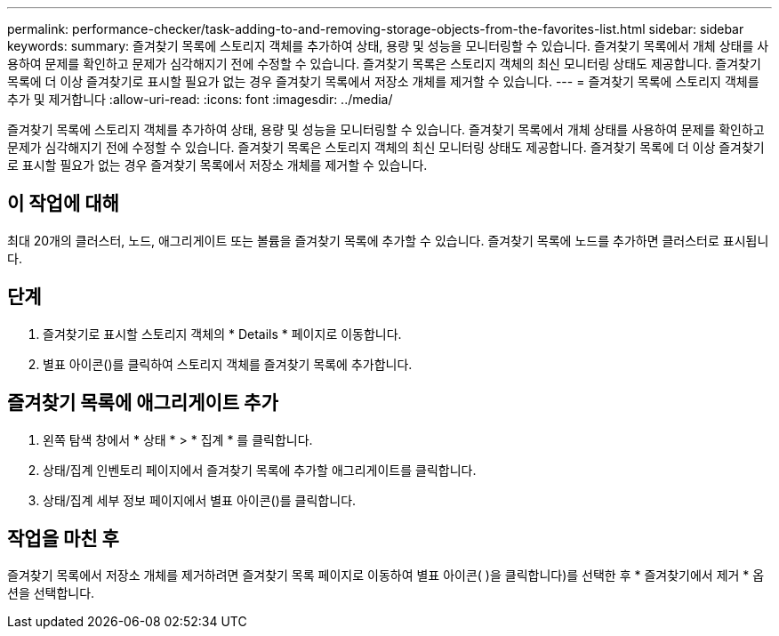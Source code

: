 ---
permalink: performance-checker/task-adding-to-and-removing-storage-objects-from-the-favorites-list.html 
sidebar: sidebar 
keywords:  
summary: 즐겨찾기 목록에 스토리지 객체를 추가하여 상태, 용량 및 성능을 모니터링할 수 있습니다. 즐겨찾기 목록에서 개체 상태를 사용하여 문제를 확인하고 문제가 심각해지기 전에 수정할 수 있습니다. 즐겨찾기 목록은 스토리지 객체의 최신 모니터링 상태도 제공합니다. 즐겨찾기 목록에 더 이상 즐겨찾기로 표시할 필요가 없는 경우 즐겨찾기 목록에서 저장소 개체를 제거할 수 있습니다. 
---
= 즐겨찾기 목록에 스토리지 객체를 추가 및 제거합니다
:allow-uri-read: 
:icons: font
:imagesdir: ../media/


[role="lead"]
즐겨찾기 목록에 스토리지 객체를 추가하여 상태, 용량 및 성능을 모니터링할 수 있습니다. 즐겨찾기 목록에서 개체 상태를 사용하여 문제를 확인하고 문제가 심각해지기 전에 수정할 수 있습니다. 즐겨찾기 목록은 스토리지 객체의 최신 모니터링 상태도 제공합니다. 즐겨찾기 목록에 더 이상 즐겨찾기로 표시할 필요가 없는 경우 즐겨찾기 목록에서 저장소 개체를 제거할 수 있습니다.



== 이 작업에 대해

최대 20개의 클러스터, 노드, 애그리게이트 또는 볼륨을 즐겨찾기 목록에 추가할 수 있습니다. 즐겨찾기 목록에 노드를 추가하면 클러스터로 표시됩니다.



== 단계

. 즐겨찾기로 표시할 스토리지 객체의 * Details * 페이지로 이동합니다.
. 별표 아이콘(image:../media/favorite-icon.gif[""])를 클릭하여 스토리지 객체를 즐겨찾기 목록에 추가합니다.




== 즐겨찾기 목록에 애그리게이트 추가

. 왼쪽 탐색 창에서 * 상태 * > * 집계 * 를 클릭합니다.
. 상태/집계 인벤토리 페이지에서 즐겨찾기 목록에 추가할 애그리게이트를 클릭합니다.
. 상태/집계 세부 정보 페이지에서 별표 아이콘(image:../media/favorite-icon.gif[""])를 클릭합니다.




== 작업을 마친 후

즐겨찾기 목록에서 저장소 개체를 제거하려면 즐겨찾기 목록 페이지로 이동하여 별표 아이콘( )을 클릭합니다image:../media/favorite-icon.gif[""])를 선택한 후 * 즐겨찾기에서 제거 * 옵션을 선택합니다.
